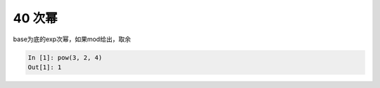40 次幂
-------

base为底的exp次幂，如果mod给出，取余

.. code:: python

   In [1]: pow(3, 2, 4)
   Out[1]: 1

.. _header-n1531:
